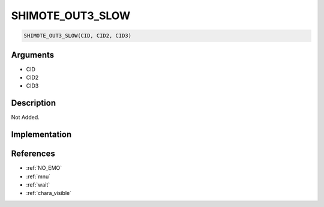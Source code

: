 .. _SHIMOTE_OUT3_SLOW:

SHIMOTE_OUT3_SLOW
========================

.. code-block:: text

	SHIMOTE_OUT3_SLOW(CID, CID2, CID3)


Arguments
------------

* CID
* CID2
* CID3

Description
-------------

Not Added.

Implementation
-------------


References
-------------
* :ref:`NO_EMO`
* :ref:`mnu`
* :ref:`wait`
* :ref:`chara_visible`
